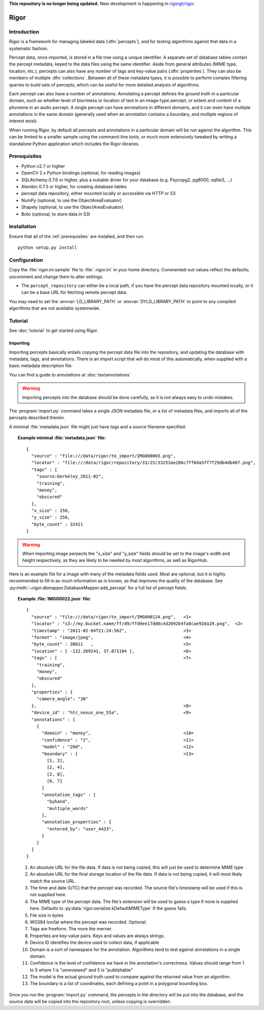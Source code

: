 **This repository is no longer being updated.**  New development is happening in `rigorgt/rigor <https://github.com/rigorgt/rigor>`_.

Rigor
=====

Introduction
------------
Rigor is a framework for managing labeled data (:dfn:`percepts`), and for testing algorithms against that data in a systematic fashion.

Percept data, once imported, is stored in a file tree using a unique identifier. A separate set of database tables contain the percept metadata, keyed to the data files using the same identifier. Aside from general attributes (MIME type, location, etc.), percepts can also have any number of tags and  key-value pairs (:dfn:`properties`). They can also be members of multiple :dfn:`collections`. Between all of these metadata types, it is possible to perform complex filtering queries to build sets of percepts, which can be useful for more detailed analysis of algorithms.

Each percept can also have a number of annotations. Annotating a percept defines the ground truth in a particular domain, such as whether level of blurriness or location of text in an image-type percept, or extent and content of a phoneme in an audio percept. A single percept can have annotations in different domains, and it can even have multiple annotations in the same domain (generally used when an annotation contains a boundary, and multiple regions of interest exist).

When running Rigor, by default all percepts and annotations in a particular domain will be run against the algorithm. This can be limited to a smaller sample using the command-line tools, or much more extensively tweaked by writing a standalone Python application which includes the Rigor libraries.

.. _prerequisites:

Prerequisites
-------------
* Python v2.7 or higher
* OpenCV 2.x Python bindings (optional, for reading images)
* SQLAlchemy 0.7.6 or higher, plus a suitable driver for your database (e.g. Psycopg2, pg8000, sqlite3, ...)
* Alembic 0.7.3 or higher, for creating database tables
* percept data repository, either mounted locally or accessible via HTTP or S3
* NumPy (optional, to use the ObjectAreaEvaluator)
* Shapely (optional, to use the ObjectAreaEvaluator)
* Boto (optional, to store data in S3)

.. _installation:

Installation
------------
Ensure that all of the :ref:`prerequisites` are installed, and then run::

    python setup.py install

Configuration
-------------
Copy the :file:`rigor.ini.sample` file to :file:`.rigor.ini` in your home directory. Commented-out values reflect the defaults; uncomment and change them to alter settings.

* The ``percept_repository`` can either be a local path, if you have the percept data repository mounted locally, or it can be a base URL for fetching remote percept data.

You may need to set the :envvar:`LD_LIBRARY_PATH` or :envvar:`DYLD_LIBRARY_PATH` to point to any compiled algorithms that are not available systemwide.

Tutorial
--------
See :doc:`tutorial` to get started using Rigor.

.. _Importing:

Importing
~~~~~~~~~
Importing percepts basically entails copying the percept data file into the repository, and updating the database with metadata, tags, and annotations. There is an import script that will do most of this automatically, when supplied with a basic metadata description file.

You can find a guide to annotations at :doc:`textannotations`

.. warning:: Importing percepts into the database should be done carefully, as it is not always easy to undo mistakes.

The :program:`import.py` command takes a single JSON metadata file, or a list of metadata files, and imports all of the percepts described therein.

A minimal :file:`metadata.json` file might just have tags and a source filename specified:

.. topic:: Example minimal :file:`metadata.json` file:

  ::

    {
      "source" : "file:///data/rigor/to_import/IMG000003.png",
      "locator" : "file:///data/rigor/repository/33/25/33253ae286c7ff0da5ff7f29db4db407.png",
      "tags" : [
        "source:berkeley_2011-02",
        "training",
        "money",
        "obscured"
      ],
      "x_size" : 256,
      "y_size" : 256,
      "byte_count" : 32411
    }

.. warning:: When importing image perpects the "x_size" and "y_size" fields should be set to the image's width and height respectively, as they are likely to be needed by most algorithms, as well as RigorHub. 

Here is an example file for a image with many of the metadata fields used. Most are optional, but it is highly recommended to fill in as much information as is known, as that improves the quality of the database. See :py:meth:`~rigor.dbmapper.DatabaseMapper.add_percept` for a full list of percept fields.

.. topic:: Example :file:`IMG00022.json` file:

  ::

    {
      "source" : "file:///data/rigor/to_import/IMG000124.png",   <1>
      "locator" : "s3://my.bucket.name/ff/d9/ffd9ee17dd0c4d2692b4fa0cae92da29.png",  <2>
      "timestamp" : "2011-02-04T21:24:56Z",                      <3>
      "format" : "image/jpeg",                                   <4>
      "byte_count" : 38611   ,                                   <5>
      "location" : [ -122.269241, 37.871104 ],                   <6>
      "tags" : [                                                 <7>
        "training",
        "money",
        "obscured"
      ],
      "properties" : {
        "camera_angle": "30"
      },                                                         <8>
      "device_id" : "htc_nexus_one_55a",                         <9>
      "annotations" : [
        {
          "domain" : "money",                                    <10>
          "confidence" : "2",                                    <11>
          "model" : "20d",                                       <12>
          "boundary" : [                                         <13>
            [1, 2],
            [2, 4],
            [2, 8],
            [6, 7]
          ]
          "annotation_tags" : [
            "byhand",
            "multiple_words"
          ],
          "annotation_properties" : {
            "entered_by": "user_4433",
          }
        }
      ]
    }

  1. An absolute URL for the file data. If data is not being copied, this will just be used to determine MIME type
  2. An absolute URL for the final storage location of the file data. If data is not being copied, it will most likely match the source URL.
  3. The time and date (UTC) that the percept was recorded. The source file's timestamp will be used if this is not supplied here.
  4. The MIME type of the percept data. The file's extension will be used to guess a type if none is supplied here. Defaults to :py:data:`rigor.serialize.kDefaultMIMEType` if the guess fails.
  5. File size in bytes
  6. WGS84 lon/lat where the percept was recorded. Optional.
  7. Tags are freeform. The more the merrier.
  8. Properties are key-value pairs. Keys and values are always strings.
  9. Device ID identifies the device used to collect data, if applicable
  10. Domain is a sort of namespace for the annotation. Algorithms tend to test against annotations in a single domain.
  11. Confidence is the level of confidence we have in the annotation's correctness. Values should range from 1 to 5 where 1 is "unreviewed" and 5 is "publishable"
  12. The model is the actual ground truth used to compare against the returned value from an algorithm.
  13. The boundary is a list of coordinates, each defining a point in a polygonal bounding box.

Once you run the :program:`import.py` command, the percepts in the directory will be put into the database, and the source data will be copied into the repository root, unless copying is overridden.
